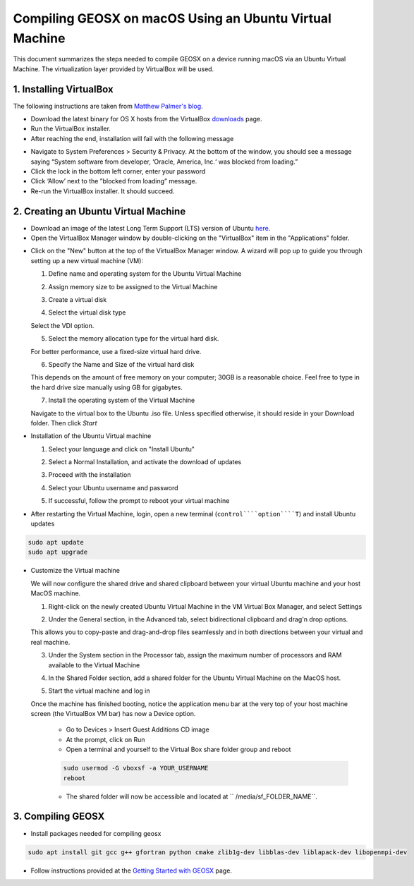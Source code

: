 ################################################################################
Compiling GEOSX on macOS Using an Ubuntu Virtual Machine
################################################################################

This document summarizes the steps needed to compile GEOSX on a device running macOS via an Ubuntu Virtual Machine.  The virtualization layer provided by VirtualBox will be used.

1. Installing VirtualBox
================================================================================

The following instructions are taken from `Matthew Palmer's blog <https://matthewpalmer.net/blog/2017/12/10/install-virtualbox-mac-high-sierra/index.html>`__.

- Download the latest binary for OS X hosts from the VirtualBox `downloads <https://www.virtualbox.org/wiki/Downloads>`__ page.

- Run the VirtualBox installer.

- After reaching the end, installation will fail with the following message

.. image:: VirtualBox_error.png
  :width: 400

- Navigate to System Preferences > Security & Privacy. At the bottom of the window, you should see a message saying “System software from developer, ‘Oracle, America, Inc.‘ was blocked from loading.”

- Click the lock in the bottom left corner, enter your password

- Click ‘Allow’ next to the ”blocked from loading” message.

- Re-run the VirtualBox installer. It should succeed.

2. Creating an Ubuntu Virtual Machine
================================================================================
- Download an image of the latest Long Term Support (LTS) version of Ubuntu `here <https://www.ubuntu.com/download/desktop>`__.

- Open the VirtualBox Manager window by double-clicking on the "VirtualBox" item in the "Applications" folder.

.. image:: VM_install_01.png
  :width: 400

- Click on the "New" button at the top of the VirtualBox Manager window.   A wizard will pop up to guide you through setting up a new virtual machine (VM):

  1. Define name and operating system for the Ubuntu Virtual Machine

  .. image:: VM_install_02.png
    :width: 400

  2. Assign memory size to be assigned to the Virtual Machine

  .. image:: VM_install_03.png
    :width: 400

  3. Create a virtual disk

  .. image:: VM_install_04.png
    :width: 400

  4. Select the virtual disk type

  Select the VDI option.

  .. image:: VM_install_05.png
    :width: 400

  5. Select the memory allocation type for the virtual hard disk.

  For better performance, use a fixed-size virtual hard drive.

  .. image:: VM_install_06.png
    :width: 400

  6. Specify the Name and Size of the virtual hard disk

  This depends on the amount of free memory on your computer; 30GB is a reasonable choice. Feel free to type in the hard drive size manually using GB for gigabytes.

  .. image:: VM_install_07.png
    :width: 400

  7. Install the operating system of the Virtual Machine

  Navigate to the virtual box to the Ubuntu .iso file. Unless specified otherwise, it should reside in your Download folder. Then click `Start`

  .. image:: VM_install_09.png
    :width: 400

- Installation of the Ubuntu Virtual machine

  1. Select your language and click on "Install Ubuntu"

  .. image:: Ubuntu_installation_01.png
    :width: 400

  2. Select a Normal Installation, and activate the download of updates

  .. image:: Ubuntu_installation_02.png
    :width: 400

  3. Proceed with the installation

  .. image:: Ubuntu_installation_03.png
    :width: 400

  4. Select your Ubuntu username and password

  .. image:: Ubuntu_installation_04.png
    :width: 400

  5. If successful, follow the prompt to reboot your virtual machine

  .. image:: Ubuntu_installation_05.png
    :width: 400

- After restarting the Virtual Machine, login, open a new terminal (``control````option````T``) and install Ubuntu updates

.. code-block:: sh

  sudo apt update
  sudo apt upgrade

- Customize the Virtual machine

  We will now configure the shared drive and shared clipboard between your virtual Ubuntu machine and your host MacOS machine.

  1. Right-click on the newly created Ubuntu Virtual Machine in the VM Virtual Box Manager, and select Settings

  .. image:: VM_settings_01.png
    :width: 400

  2. Under the General section, in the Advanced tab, select bidirectional clipboard and drag'n drop options.

  This allows you to copy-paste and drag-and-drop files seamlessly and in both directions between your virtual and real machine.

  .. image:: VM_settings_02.png
    :width: 400

  3. Under the System section in the Processor tab, assign the maximum number of processors and RAM available to the Virtual Machine

  .. image:: VM_settings_03.png
    :width: 400

  4. In the Shared Folder section, add a shared folder for the Ubuntu Virtual Machine on the MacOS host.

  .. image:: VM_settings_04c.png
    :width: 400

    Click ``OK`` to close all Settings windows.

  5. Start the virtual machine and log in

  Once the machine has finished booting, notice the application menu bar at the very top of your host machine screen (the VirtualBox VM bar) has now a Device option.

     - Go to Devices > Insert Guest Additions CD image

     - At the prompt, click on Run

     - Open a terminal and yourself to the Virtual Box share folder group and reboot

     .. code-block:: sh

      sudo usermod -G vboxsf -a YOUR_USERNAME
      reboot

     - The shared folder will now be accessible and located at `` /media/sf_FOLDER_NAME``.




3. Compiling GEOSX
================================================================================

- Install packages needed for compiling geosx

.. code-block:: sh

  sudo apt install git gcc g++ gfortran python cmake zlib1g-dev libblas-dev liblapack-dev libopenmpi-dev

- Follow instructions provided at the `Getting Started with GEOSX <https://github.com/GEOSX/GEOSX/blob/develop/src/docs/sphinx/getting_started.rst>`__ page.
